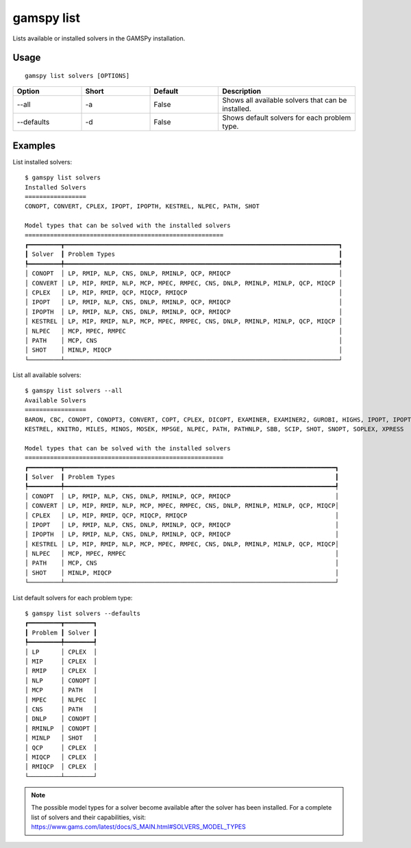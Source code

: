 gamspy list
===========

Lists available or installed solvers in the GAMSPy installation.

Usage
-----

::

  gamspy list solvers [OPTIONS]

.. list-table::
   :widths: 20 20 20 40
   :header-rows: 1

   * - Option
     - Short
     - Default
     - Description
   * - -\-all 
     - -a
     - False
     - Shows all available solvers that can be installed.
   * - -\-defaults
     - -d
     - False
     - Shows default solvers for each problem type.

Examples
--------

List installed solvers::

  $ gamspy list solvers
  Installed Solvers
  =================
  CONOPT, CONVERT, CPLEX, IPOPT, IPOPTH, KESTREL, NLPEC, PATH, SHOT

  Model types that can be solved with the installed solvers
  =======================================================
  ┏━━━━━━━━━┳━━━━━━━━━━━━━━━━━━━━━━━━━━━━━━━━━━━━━━━━━━━━━━━━━━━━━━━━━━━━━━━━━━━━━━━━━━━━┓
  ┃ Solver  ┃ Problem Types                                                              ┃
  ┡━━━━━━━━━╇━━━━━━━━━━━━━━━━━━━━━━━━━━━━━━━━━━━━━━━━━━━━━━━━━━━━━━━━━━━━━━━━━━━━━━━━━━━━┩
  │ CONOPT  │ LP, RMIP, NLP, CNS, DNLP, RMINLP, QCP, RMIQCP                              │
  │ CONVERT │ LP, MIP, RMIP, NLP, MCP, MPEC, RMPEC, CNS, DNLP, RMINLP, MINLP, QCP, MIQCP │
  │ CPLEX   │ LP, MIP, RMIP, QCP, MIQCP, RMIQCP                                          │
  │ IPOPT   │ LP, RMIP, NLP, CNS, DNLP, RMINLP, QCP, RMIQCP                              │
  │ IPOPTH  │ LP, RMIP, NLP, CNS, DNLP, RMINLP, QCP, RMIQCP                              │
  │ KESTREL │ LP, MIP, RMIP, NLP, MCP, MPEC, RMPEC, CNS, DNLP, RMINLP, MINLP, QCP, MIQCP │
  │ NLPEC   │ MCP, MPEC, RMPEC                                                           │
  │ PATH    │ MCP, CNS                                                                   │
  │ SHOT    │ MINLP, MIQCP                                                               │
  └─────────┴────────────────────────────────────────────────────────────────────────────┘

List all available solvers::

  $ gamspy list solvers --all
  Available Solvers
  =================
  BARON, CBC, CONOPT, CONOPT3, CONVERT, COPT, CPLEX, DICOPT, EXAMINER, EXAMINER2, GUROBI, HIGHS, IPOPT, IPOPTH,
  KESTREL, KNITRO, MILES, MINOS, MOSEK, MPSGE, NLPEC, PATH, PATHNLP, SBB, SCIP, SHOT, SNOPT, SOPLEX, XPRESS

  Model types that can be solved with the installed solvers
  =======================================================
  ┏━━━━━━━━━┳━━━━━━━━━━━━━━━━━━━━━━━━━━━━━━━━━━━━━━━━━━━━━━━━━━━━━━━━━━━━━━━━━━━━━━━━━━━┓
  ┃ Solver  ┃ Problem Types                                                             ┃
  ┡━━━━━━━━━╇━━━━━━━━━━━━━━━━━━━━━━━━━━━━━━━━━━━━━━━━━━━━━━━━━━━━━━━━━━━━━━━━━━━━━━━━━━━┩
  │ CONOPT  │ LP, RMIP, NLP, CNS, DNLP, RMINLP, QCP, RMIQCP                             │
  │ CONVERT │ LP, MIP, RMIP, NLP, MCP, MPEC, RMPEC, CNS, DNLP, RMINLP, MINLP, QCP, MIQCP│
  │ CPLEX   │ LP, MIP, RMIP, QCP, MIQCP, RMIQCP                                         │
  │ IPOPT   │ LP, RMIP, NLP, CNS, DNLP, RMINLP, QCP, RMIQCP                             │
  │ IPOPTH  │ LP, RMIP, NLP, CNS, DNLP, RMINLP, QCP, RMIQCP                             │
  │ KESTREL │ LP, MIP, RMIP, NLP, MCP, MPEC, RMPEC, CNS, DNLP, RMINLP, MINLP, QCP, MIQCP│
  │ NLPEC   │ MCP, MPEC, RMPEC                                                          │
  │ PATH    │ MCP, CNS                                                                  │
  │ SHOT    │ MINLP, MIQCP                                                              │
  └─────────┴───────────────────────────────────────────────────────────────────────────┘

List default solvers for each problem type::

  $ gamspy list solvers --defaults
  ┏━━━━━━━━━┳━━━━━━━━┓
  ┃ Problem ┃ Solver ┃
  ┡━━━━━━━━━╇━━━━━━━━┩
  │ LP      │ CPLEX  │
  │ MIP     │ CPLEX  │
  │ RMIP    │ CPLEX  │
  │ NLP     │ CONOPT │
  │ MCP     │ PATH   │
  │ MPEC    │ NLPEC  │
  │ CNS     │ PATH   │
  │ DNLP    │ CONOPT │
  │ RMINLP  │ CONOPT │
  │ MINLP   │ SHOT   │
  │ QCP     │ CPLEX  │
  │ MIQCP   │ CPLEX  │
  │ RMIQCP  │ CPLEX  │
  └─────────┴────────┘

.. note::
    The possible model types for a solver become available after the solver has been installed.
    For a complete list of solvers and their capabilities, visit: https://www.gams.com/latest/docs/S_MAIN.html#SOLVERS_MODEL_TYPES